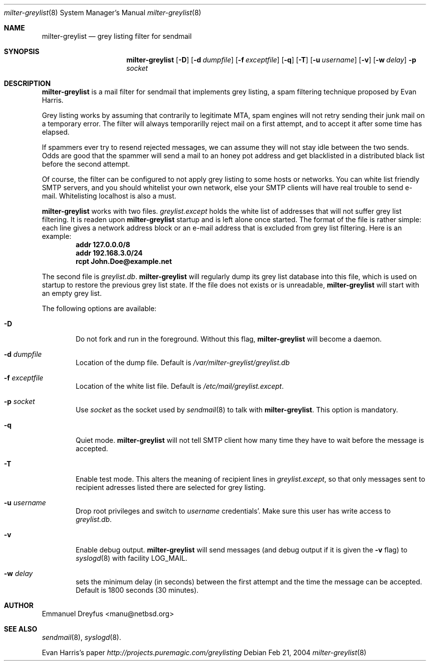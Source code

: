 .\"
.\" $Id: milter-greylist.8,v 1.8 2004/03/03 16:30:12 manu Exp $
.\"
.\" Copyright (c) 2004 Emmanuel Dreyfus
.\" All rights reserved.
.\"
.\" Redistribution and use in source and binary forms, with or without
.\" modification, are permitted provided that the following conditions
.\" are met:
.\" 1. Redistributions of source code must retain the above copyright
.\"    notice, this list of conditions and the following disclaimer.
.\" 2. Redistributions in binary form must reproduce the above copyright
.\"    notice, this list of conditions and the following disclaimer in the
.\"    documentation and/or other materials provided with the distribution.
.\" 3. All advertising materials mentioning features or use of this software
.\"    must display the following acknowledgement:
.\"        This product includes software developed by Emmanuel Dreyfus
.\"
.\" THIS SOFTWARE IS PROVIDED ``AS IS'' AND ANY EXPRESS OR IMPLIED
.\" WARRANTIES, INCLUDING, BUT NOT LIMITED TO, THE IMPLIED WARRANTIES
.\" OF MERCHANTABILITY AND FITNESS FOR A PARTICULAR PURPOSE ARE
.\" DISCLAIMED. IN NO EVENT SHALL THE AUTHOR BE LIABLE FOR ANY DIRECT,
.\" INDIRECT, INCIDENTAL, SPECIAL, EXEMPLARY, OR CONSEQUENTIAL DAMAGES
.\" (INCLUDING, BUT NOT LIMITED TO, PROCUREMENT OF SUBSTITUTE GOODS OR
.\" SERVICES; LOSS OF USE, DATA, OR PROFITS; OR BUSINESS INTERRUPTION)
.\" HOWEVER CAUSED AND ON ANY THEORY OF LIABILITY, WHETHER IN CONTRACT,
.\" STRICT LIABILITY, OR TORT (INCLUDING NEGLIGENCE OR OTHERWISE)
.\" ARISING IN ANY WAY OUT OF THE USE OF THIS SOFTWARE, EVEN IF ADVISED
.\" OF THE POSSIBILITY OF SUCH DAMAGE.
.\"

.Dd Feb 21, 2004
.Dt milter-greylist 8
.Os
.Sh NAME
.Nm milter-greylist
.Nd grey listing filter for sendmail
.Sh SYNOPSIS
.Nm
.Op Fl D
.Op Fl d Ar dumpfile
.Op Fl f Ar exceptfile
.Op Fl q
.Op Fl T
.Op Fl u Ar username
.Op Fl v
.Op Fl w Ar delay
.Fl p Ar socket
.Sh DESCRIPTION
.Nm 
is a mail filter for sendmail that implements grey listing,
a spam filtering technique proposed by Evan Harris.
.Pp
Grey listing works by assuming that contrarily to legitimate MTA, spam engines
will not retry sending their junk mail on a temporary error. The filter
will always temporarilly reject mail on a first attempt, and to 
accept it after some time has elapsed.
.Pp
If spammers ever try to resend rejected messages, we can assume they will 
not stay idle between the two sends. Odds are good that the spammer will 
send a mail to an honey pot address and get blacklisted in a distributed 
black list before the second attempt.
.Pp
Of course, the filter can be configured to not apply grey listing to some
hosts or networks. You can white list friendly SMTP servers, and you should
whitelist your own network, else your SMTP clients will have real trouble to 
send e-mail. Whitelisting localhost is also a must.
.Pp
.Nm
works with two files. 
.Pa greylist.except
holds the white list of addresses that will not suffer grey list filtering.
It is readen upon 
.Nm
startup and is left alone once started. 
The format of the file is rather simple: each line gives a network address
block or an e-mail address that is excluded from grey list filtering. 
Here is an example:
.Dl addr 127.0.0.0/8
.Dl addr 192.168.3.0/24
.Dl rcpt John.Doe@example.net
.Pp
The second file is
.Pa greylist.db .
.Nm
will regularly dump its grey list database into this file, which is used
on startup to restore the previous grey list state. If the file does not
exists or is unreadable, 
.Nm
will start with an empty grey list. 
.Pp
The following options are available:
.Bl -tag -width flag
.It Fl D
Do not fork and run in the foreground. Without this flag, 
.Nm
will become a daemon.
.It Fl d Ar dumpfile
Location of the dump file. Default is 
.Pa /var/milter-greylist/greylist.db
.It Fl f Ar exceptfile
Location of the white list file. Default is
.Pa /etc/mail/greylist.except .
.It Fl p Ar socket
Use 
.Ar socket
as the socket used by 
.Xr sendmail 8
to talk with
.Nm .
This option is mandatory.
.It Fl q
Quiet mode. 
.Nm
will not tell SMTP client how many time they have to wait before the
message is accepted.
.It Fl T
Enable test mode. This alters the meaning of recipient lines in 
.Pa greylist.except ,
so that only messages sent to recipient adresses listed there are 
selected for grey listing.
.It Fl u Ar username
Drop root privileges and switch to 
.Ar username
credentials'. Make sure this user has write access to 
.Pa greylist.db .
.It Fl v
Enable debug output. 
.Nm 
will send messages (and debug output if it is given the
.Fl v
flag) to 
.Xr syslogd 8
with facility LOG_MAIL.
.It Fl w Ar delay
sets the minimum delay (in seconds) between the first attempt and the time
the message can be accepted. Default is 1800 seconds (30 minutes).
.El
.Sh AUTHOR
.An Emmanuel Dreyfus Aq manu@netbsd.org
.Sh SEE ALSO
.Xr sendmail 8 , 
.Xr syslogd 8 .
.Pp
Evan Harris's paper
.Pa http://projects.puremagic.com/greylisting

